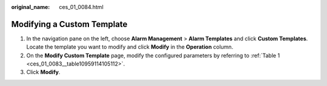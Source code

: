 :original_name: ces_01_0084.html

.. _ces_01_0084:

Modifying a Custom Template
===========================

#. In the navigation pane on the left, choose **Alarm Management** > **Alarm Templates** and click **Custom Templates**. Locate the template you want to modify and click **Modify** in the **Operation** column.
#. On the **Modify Custom Template** page, modify the configured parameters by referring to :ref:`Table 1 <ces_01_0083__table10959114105112>`.
#. Click **Modify**.
